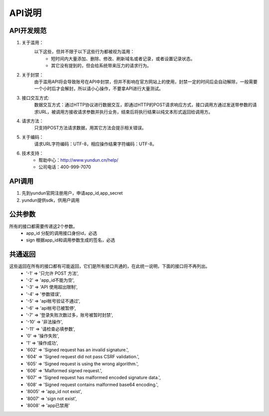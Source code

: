 .. _api-info:

API说明
=======

.. _specification:

API开发规范
------------    

1. 关于滥用：
    以下这些，但并不限于以下这些行为都被视为滥用：
        * 短时间内大量添加、删除、修改、刷新域名或者记录，或者设置记录状态。
        * 其它没有提到的，但会给系统带来压力的请求行为。

2. 关于封禁：
    由于滥用API将会导致账号在API中封禁，但并不影响在官方网站上的使用，封禁一定的时间后会自动解除，一般需要一个小时后才会解封，所以请小心操作，不要拿API进行大量测试。

3. 接口交互方式:
    数据交互方式：通过HTTP协议进行数据交互，即通过HTTP的POST请求响应方式，接口调用方通过发送带参数的请求URL，被调用方接收请求参数并执行业务，结束后将执行结果以纯文本形式返回给调用方。

4. 请求方法：
    只支持POST方法请求数据，用其它方法会提示相关错误。

5. 关于编码：
    请求URL字符编码：UTF-8，相应操作结果字符编码：UTF-8。

6. 技术支持：
    * 帮助中心：http://www.yundun.cn/help/
    * 公司电话：400-999-7070

.. _API_CALL:

API调用
------------
1. 先到yundun官网注册用户，申请app_id,app_secret
2. yundun提供sdk，供用户调用


.. _common_parameters:

公共参数
---------
所有的接口都需要传递这2个参数。
    * app_id 分配的调用接口身份id，必选
    * sign 根据app_id和调用参数生成的签名，必选

.. _common_response:

共通返回
---------
这些返回在所有的接口都有可能返回，它们是所有接口共通的，在此统一说明，下面的接口将不再列出。
    * '-1'  => '只允许 POST 方法',
    * '-2'  => 'app_id不能为空',
    * '-3'  => 'API 使用超出限制',
    * '-4'  => '参数错误',
    * '-5'  => 'api帐号验证不通过',
    * '-6'  => 'api帐号已被暂停',
    * '-7'  => '登录失败次数过多，账号被暂时封禁',
    * '-10' => '非法操作',
    * '-11' => '请检查必填参数',
    * '0'   => '操作失败',
    * '1'   => '操作成功',
    * '602' => 'Signed request has an invalid signature.',
    * '604' => 'Signed request did not pass CSRF validation.',
    * '605' => 'Signed request is using the wrong algorithm.',
    * '606' => 'Malformed signed request.',
    * '607' => 'Signed request has malformed encoded signature data.',
    * '608' => 'Signed request contains malformed base64 encoding.', 
    * '8005' => 'app_id not exist',
    * '8007' => 'sign not exist',
    * '8008' => 'app已禁用'
